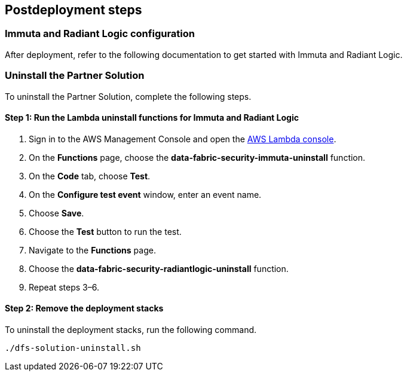// Include any postdeployment steps here, such as steps necessary to test that the deployment was successful. If there are no postdeployment steps, leave this file empty.

== Postdeployment steps

=== Immuta and Radiant Logic configuration

After deployment, refer to the following documentation to get started with Immuta and Radiant Logic.

//TODO: add links to subjects covered in proposed Operational Guide


=== Uninstall the Partner Solution
To uninstall the Partner Solution, complete the following steps.

==== Step 1: Run the Lambda *uninstall* functions for Immuta and Radiant Logic

. Sign in to the AWS Management Console and open the https://console.aws.amazon.com/lambda/[AWS Lambda console^].
. On the *Functions* page, choose the *data-fabric-security-immuta-uninstall* function.
. On the *Code* tab, choose *Test*.
. On the *Configure test event* window, enter an event name.
. Choose *Save*.
. Choose the *Test* button to run the test.
. Navigate to the *Functions* page.
. Choose the *data-fabric-security-radiantlogic-uninstall* function.
. Repeat steps 3–6.

==== Step 2: Remove the deployment stacks

To uninstall the deployment stacks, run the following command.
[,bash]
----
./dfs-solution-uninstall.sh
----
